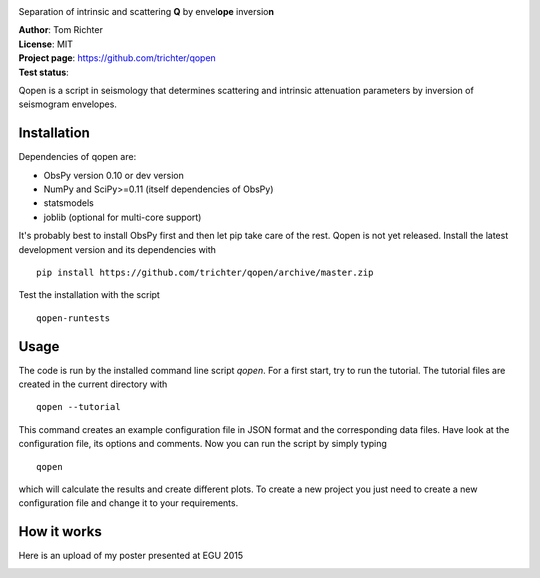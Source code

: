 .. image:: https://raw.githubusercontent.com/trichter/misc/master/logos/logo_qopen.png
   :width: 90 %
   :alt: Qopen
   :align: center

Separation of intrinsic and scattering **Q** by envel\ **ope** inversio\ **n**

| **Author**: Tom Richter
| **License**: MIT
| **Project page**: https://github.com/trichter/qopen
| **Test status**: |buildstatus|

.. |buildstatus| image:: https://api.travis-ci.org/trichter/qopen.png?
    branch=master
   :target: https://travis-ci.org/trichter/qopen

Qopen is a script in seismology that determines scattering and intrinsic attenuation parameters by inversion of seismogram envelopes.

Installation
------------

Dependencies of qopen are:

* ObsPy version 0.10 or dev version
* NumPy and SciPy>=0.11 (itself dependencies of ObsPy)
* statsmodels
* joblib (optional for multi-core support)

It's probably best to install ObsPy first and then let pip take care of the rest. Qopen is not yet released. Install the latest development version and its dependencies with ::

    pip install https://github.com/trichter/qopen/archive/master.zip

Test the installation with the script ::

    qopen-runtests

Usage
-----

The code is run by the installed command line script `qopen`. For a first start, try to run the tutorial. The tutorial files are created in the current directory with ::

    qopen --tutorial

This command creates an example configuration file in JSON format and the corresponding data files. Have look at the configuration file, its options and comments. Now you can run the script by simply typing ::

    qopen

which will calculate the results and create different plots. To create a new project you just need to create a new configuration file and change it to your requirements.

How it works
------------

Here is an upload of my poster presented at EGU 2015

.. image:: https://raw.githubusercontent.com/trichter/misc/master/publications/EGU2015-5359.png
   :width: 50 %
   :alt: Qopen
   :align: center
   :target: https://raw.githubusercontent.com/trichter/misc/master/publications/EGU2015-5359.pdf
